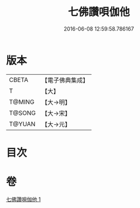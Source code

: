 #+TITLE: 七佛讚唄伽他 
#+DATE: 2016-06-08 12:59:58.786167

* 版本
 |     CBETA|【電子佛典集成】|
 |         T|【大】     |
 |    T@MING|【大→明】   |
 |    T@SONG|【大→宋】   |
 |    T@YUAN|【大→元】   |

* 目次

* 卷
[[file:KR6o0137_001.txt][七佛讚唄伽他 1]]

